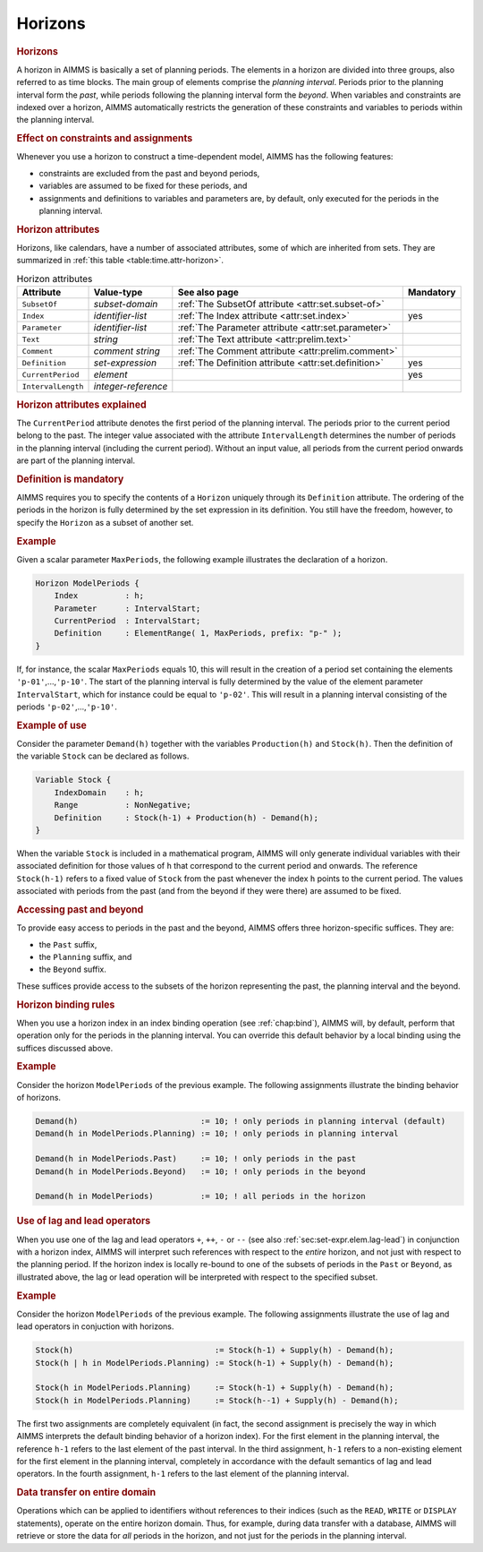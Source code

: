 .. _sec:time.horizon:

Horizons
========

.. rubric:: Horizons

A horizon in AIMMS is basically a set of planning periods. The elements
in a horizon are divided into three groups, also referred to as time
blocks. The main group of elements comprise the *planning interval*.
Periods prior to the planning interval form the *past*, while periods
following the planning interval form the *beyond*. When variables and
constraints are indexed over a horizon, AIMMS automatically restricts
the generation of these constraints and variables to periods within the
planning interval.

.. rubric:: Effect on constraints and assignments

Whenever you use a horizon to construct a time-dependent model, AIMMS
has the following features:

-  constraints are excluded from the past and beyond periods,

-  variables are assumed to be fixed for these periods, and

-  assignments and definitions to variables and parameters are, by
   default, only executed for the periods in the planning interval.

.. _horizon:

.. rubric:: Horizon attributes

Horizons, like calendars, have a number of associated attributes, some
of which are inherited from sets. They are summarized in
:ref:`this table <table:time.attr-horizon>`.

.. _horizon.parameter:

.. _horizon.index:

.. _horizon.subset_of:

.. _table:time.attr-horizon:

.. table:: Horizon attributes

   +--------------------+---------------------+-------------------------------------------------------+-----------+
   | Attribute          | Value-type          | See also page                                         | Mandatory |
   +====================+=====================+=======================================================+===========+
   | ``SubsetOf``       | *subset-domain*     | :ref:`The SubsetOf attribute <attr:set.subset-of>`    |           |
   +--------------------+---------------------+-------------------------------------------------------+-----------+
   | ``Index``          | *identifier-list*   | :ref:`The Index attribute <attr:set.index>`           | yes       |
   +--------------------+---------------------+-------------------------------------------------------+-----------+
   | ``Parameter``      | *identifier-list*   | :ref:`The Parameter attribute <attr:set.parameter>`   |           |
   +--------------------+---------------------+-------------------------------------------------------+-----------+
   | ``Text``           | *string*            | :ref:`The Text attribute <attr:prelim.text>`          |           |
   +--------------------+---------------------+-------------------------------------------------------+-----------+
   | ``Comment``        | *comment string*    | :ref:`The Comment attribute <attr:prelim.comment>`    |           |
   +--------------------+---------------------+-------------------------------------------------------+-----------+
   | ``Definition``     | *set-expression*    | :ref:`The Definition attribute <attr:set.definition>` | yes       |
   +--------------------+---------------------+-------------------------------------------------------+-----------+
   | ``CurrentPeriod``  | *element*           |                                                       | yes       |
   +--------------------+---------------------+-------------------------------------------------------+-----------+
   | ``IntervalLength`` | *integer-reference* |                                                       |           |
   +--------------------+---------------------+-------------------------------------------------------+-----------+

.. _horizon.current_period:

.. _horizon.interval_length:

.. rubric:: Horizon attributes explained

The ``CurrentPeriod`` attribute denotes the first period of the planning
interval. The periods prior to the current period belong to the past.
The integer value associated with the attribute ``IntervalLength``
determines the number of periods in the planning interval (including the
current period). Without an input value, all periods from the current
period onwards are part of the planning interval.

.. _horizon.definition:

.. rubric:: Definition is mandatory

AIMMS requires you to specify the contents of a ``Horizon`` uniquely
through its ``Definition`` attribute. The ordering of the periods in the
horizon is fully determined by the set expression in its definition. You
still have the freedom, however, to specify the ``Horizon`` as a subset
of another set.

.. rubric:: Example

Given a scalar parameter ``MaxPeriods``, the following example
illustrates the declaration of a horizon.

.. code-block:: aimms

	Horizon ModelPeriods {
	    Index          : h;
	    Parameter      : IntervalStart;
	    CurrentPeriod  : IntervalStart;
	    Definition     : ElementRange( 1, MaxPeriods, prefix: "p-" );
	}

If, for instance, the scalar ``MaxPeriods`` equals 10, this will result
in the creation of a period set containing the elements
``'p-01'``,...,\ ``'p-10'``. The start of the planning interval is fully
determined by the value of the element parameter ``IntervalStart``,
which for instance could be equal to ``'p-02'``. This will result in a
planning interval consisting of the periods ``'p-02'``,...,\ ``'p-10'``.

.. rubric:: Example of use

Consider the parameter ``Demand(h)`` together with the variables
``Production(h)`` and ``Stock(h)``. Then the definition of the variable
``Stock`` can be declared as follows.

.. code-block:: aimms

	Variable Stock {
	    IndexDomain    : h;
	    Range          : NonNegative;
	    Definition     : Stock(h-1) + Production(h) - Demand(h);
	}

When the variable ``Stock`` is included in a mathematical program, AIMMS
will only generate individual variables with their associated definition
for those values of ``h`` that correspond to the current period and
onwards. The reference ``Stock(h-1)`` refers to a fixed value of
``Stock`` from the past whenever the index ``h`` points to the current
period. The values associated with periods from the past (and from the
beyond if they were there) are assumed to be fixed.

.. rubric:: Accessing past and beyond

To provide easy access to periods in the past and the beyond, AIMMS
offers three horizon-specific suffices. They are:

-  the ``Past`` suffix,

-  the ``Planning`` suffix, and

-  the ``Beyond`` suffix.

These suffices provide access to the subsets of the horizon representing
the past, the planning interval and the beyond.

.. rubric:: Horizon binding rules

When you use a horizon index in an index binding operation (see
:ref:`chap:bind`), AIMMS will, by default, perform that operation only
for the periods in the planning interval. You can override this default
behavior by a local binding using the suffices discussed above.

.. rubric:: Example

Consider the horizon ``ModelPeriods`` of the previous example. The
following assignments illustrate the binding behavior of horizons.

.. code-block:: aimms

	Demand(h)                          := 10; ! only periods in planning interval (default)
	Demand(h in ModelPeriods.Planning) := 10; ! only periods in planning interval

	Demand(h in ModelPeriods.Past)     := 10; ! only periods in the past
	Demand(h in ModelPeriods.Beyond)   := 10; ! only periods in the beyond

	Demand(h in ModelPeriods)          := 10; ! all periods in the horizon

.. rubric:: Use of lag and lead operators

When you use one of the lag and lead operators ``+``, ``++``, ``-`` or
``--`` (see also :ref:`sec:set-expr.elem.lag-lead`) in conjunction with
a horizon index, AIMMS will interpret such references with respect to
the *entire* horizon, and not just with respect to the planning period.
If the horizon index is locally re-bound to one of the subsets of
periods in the ``Past`` or ``Beyond``, as illustrated above, the lag or
lead operation will be interpreted with respect to the specified subset.

.. rubric:: Example

Consider the horizon ``ModelPeriods`` of the previous example. The
following assignments illustrate the use of lag and lead operators in
conjuction with horizons.

.. code-block:: aimms

	Stock(h)                              := Stock(h-1) + Supply(h) - Demand(h);
	Stock(h | h in ModelPeriods.Planning) := Stock(h-1) + Supply(h) - Demand(h);

	Stock(h in ModelPeriods.Planning)     := Stock(h-1) + Supply(h) - Demand(h);
	Stock(h in ModelPeriods.Planning)     := Stock(h--1) + Supply(h) - Demand(h);

The first two assignments are completely equivalent (in fact, the second
assignment is precisely the way in which AIMMS interprets the default
binding behavior of a horizon index). For the first element in the
planning interval, the reference ``h-1`` refers to the last element of
the past interval. In the third assignment, ``h-1`` refers to a
non-existing element for the first element in the planning interval,
completely in accordance with the default semantics of lag and lead
operators. In the fourth assignment, ``h-1`` refers to the last element
of the planning interval.

.. rubric:: Data transfer on entire domain

Operations which can be applied to identifiers without references to
their indices (such as the ``READ``, ``WRITE`` or ``DISPLAY``
statements), operate on the entire horizon domain. Thus, for example,
during data transfer with a database, AIMMS will retrieve or store the
data for *all* periods in the horizon, and not just for the periods in
the planning interval.
